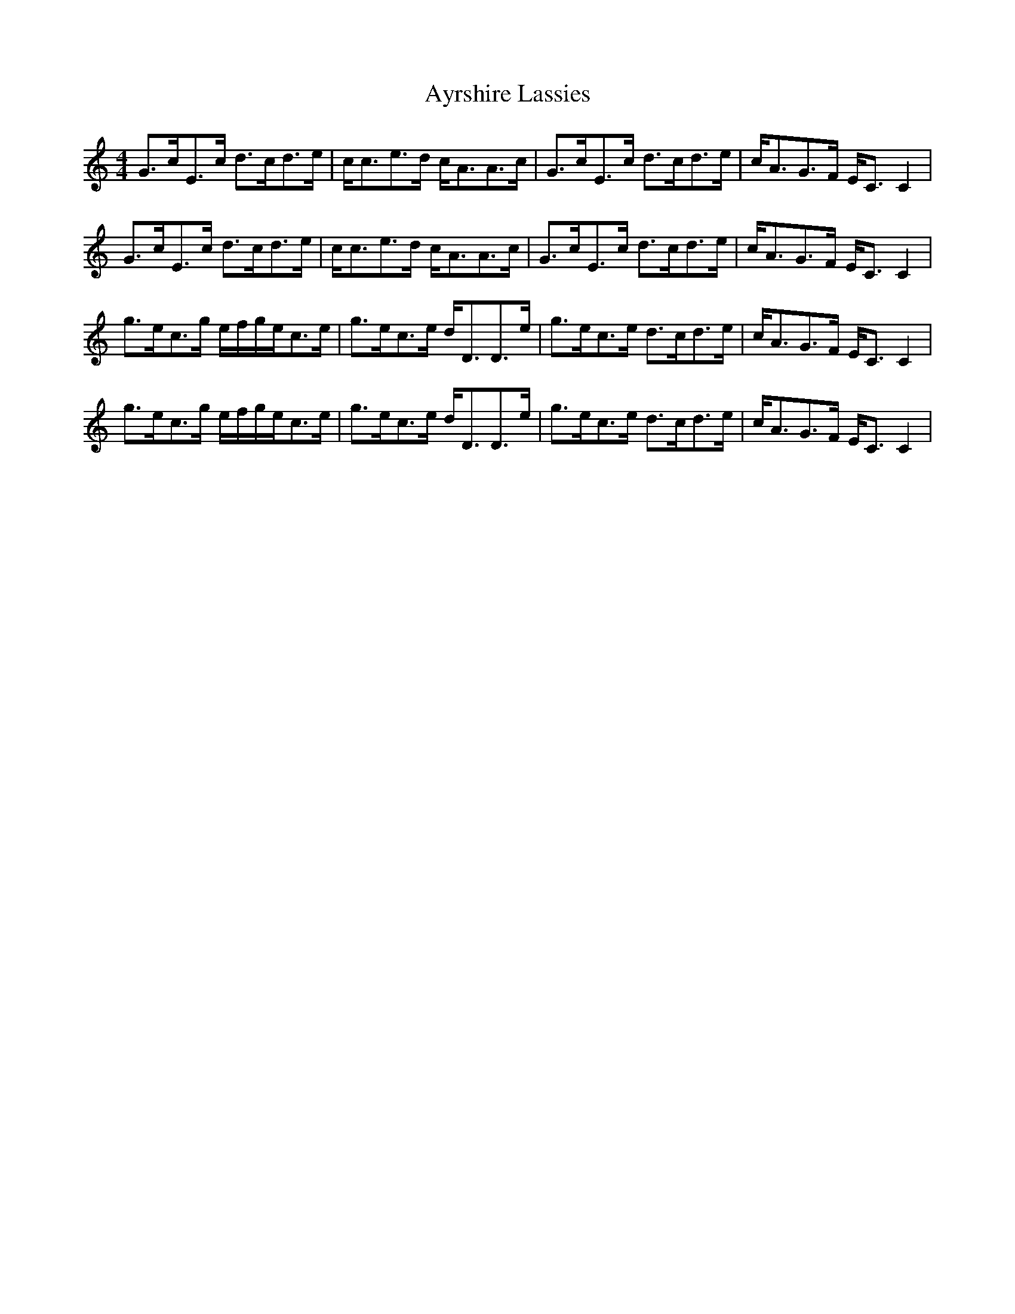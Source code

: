 X:4
T:Ayrshire Lassies
M:4/4
L:1/8
%Q:128
K:C
G3/c/E3/c/ d3/c/d3/e/|c/c3/e3/d/ c/A3/A3/c/|G3/c/E3/c/ d3/c/d3/e/|c/A3/G3/F/ E/C3/C2|
%W: C G C F C G F G C
G3/c/E3/c/ d3/c/d3/e/|c/c3/e3/d/ c/A3/A3/c/|G3/c/E3/c/ d3/c/d3/e/|c/A3/G3/F/ E/C3/C2|
%W: C G C F C G F G C
g3/e/c3/g/ e/f/g/e/c3/e/|g3/e/c3/e/ d/D3/D3/e/|g3/e/c3/e/ d3/c/d3/e/|c/A3/G3/F/ E/C3/C2|
%W: C C G C G F G C
%W: E
g3/e/c3/g/ e/f/g/e/c3/e/|g3/e/c3/e/ d/D3/D3/e/|g3/e/c3/e/ d3/c/d3/e/|c/A3/G3/F/ E/C3/C2|
%W: C C G C G F G C
